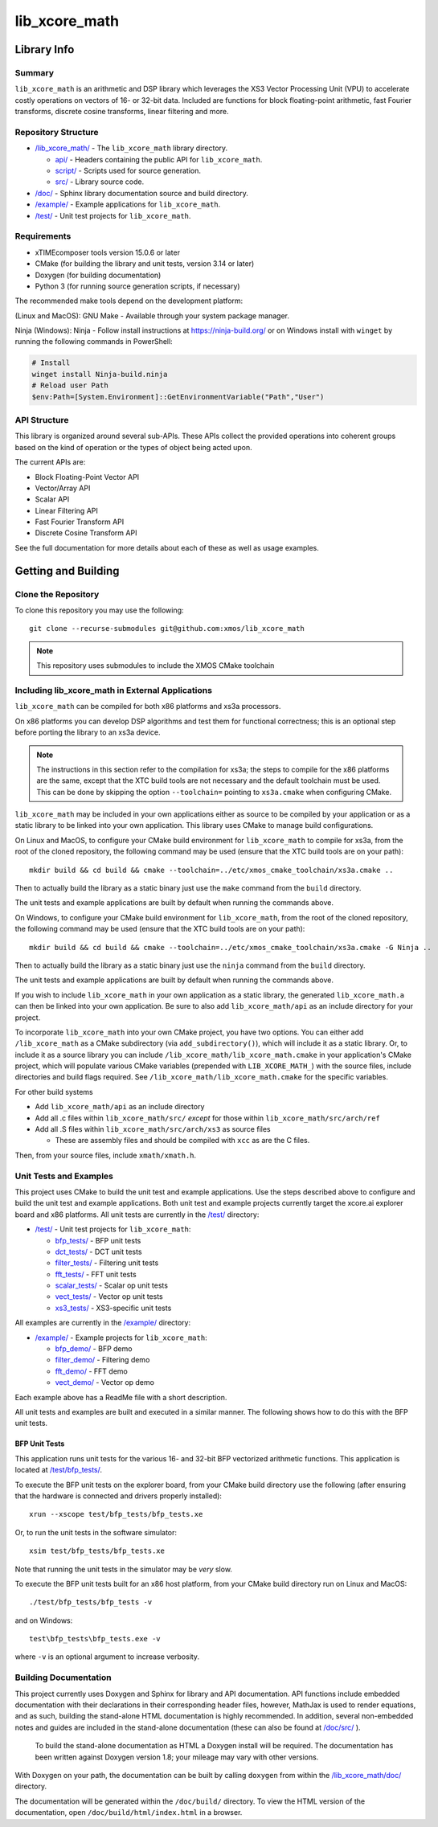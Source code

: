 lib_xcore_math
==============

Library Info
############

Summary
-------

``lib_xcore_math`` is an arithmetic and DSP library which leverages the XS3 Vector Processing Unit
(VPU) to accelerate costly operations on vectors of 16- or 32-bit data.  Included are functions for
block floating-point arithmetic, fast Fourier transforms, discrete cosine transforms, linear
filtering and more.

Repository Structure
--------------------

* `/lib_xcore_math/ <https://github.com/xmos/lib_xcore_math/lib_xcore_math>`_ - The ``lib_xcore_math`` library directory.

  * `api/ <https://github.com/xmos/lib_xcore_math/tree/develop/lib_xcore_math/api/>`_ - Headers containing the public API for ``lib_xcore_math``.
  * `script/ <https://github.com/xmos/lib_xcore_math/tree/develop/lib_xcore_math/script/>`_ - Scripts used for source generation.
  * `src/ <https://github.com/xmos/lib_xcore_math/tree/develop/lib_xcore_math/src/>`_ - Library source code.

* `/doc/ <https://github.com/xmos/lib_xcore_math/tree/develop/lib_xcore_math/doc/>`_ - Sphinx library documentation source and build directory.
* `/example/ <https://github.com/xmos/lib_xcore_math/tree /develop/example/>`_ - Example applications for ``lib_xcore_math``.
* `/test/ <https://github.com/xmos/lib_xcore_math/tree/develop/test/>`_ - Unit test projects for ``lib_xcore_math``.


Requirements
------------

* xTIMEcomposer tools version 15.0.6 or later
* CMake (for building the library and unit tests, version 3.14 or later)
* Doxygen (for building documentation)
* Python 3 (for running source generation scripts, if necessary)

The recommended make tools depend on the development platform:

(Linux and MacOS): GNU Make - Available through your system package manager.

Ninja (Windows): Ninja - Follow install instructions at https://ninja-build.org/ or on Windows
install with ``winget`` by running the following commands in PowerShell:

.. code-block:: PowerShell

		# Install
		winget install Ninja-build.ninja
		# Reload user Path
		$env:Path=[System.Environment]::GetEnvironmentVariable("Path","User")

API Structure
-------------

This library is organized around several sub-APIs.  These APIs collect the provided operations into
coherent groups based on the kind of operation or the types of object being acted upon.

The current APIs are:

* Block Floating-Point Vector API
* Vector/Array API
* Scalar API
* Linear Filtering API
* Fast Fourier Transform API
* Discrete Cosine Transform API

See the full documentation for more details about each of these as well as usage examples.

Getting and Building
####################

Clone the Repository
--------------------

To clone this repository you may use the following: ::

    git clone --recurse-submodules git@github.com:xmos/lib_xcore_math

.. note::

   This repository uses submodules to include the XMOS CMake toolchain

Including lib_xcore_math in External Applications
-------------------------------------------------

``lib_xcore_math`` can be compiled for both x86 platforms and xs3a processors.

On x86 platforms you can develop DSP algorithms and test them for functional correctness;
this is an optional step before porting the library to an xs3a device.

.. note::

   The instructions in this section refer to the compilation for xs3a; the steps to compile for the x86 platforms are the same,
   except that the XTC build tools are not necessary and the default toolchain must be used. This can be done by skipping the option
   ``--toolchain=`` pointing to ``xs3a.cmake`` when configuring CMake.

``lib_xcore_math`` may be included in your own applications either as source to be compiled by your
application or as a static library to be linked into your own application. This library uses CMake
to manage build configurations.

On Linux and MacOS, to configure your CMake build environment for ``lib_xcore_math`` to compile for xs3a,
from the root of the cloned repository, the following command may be used (ensure that the XTC build
tools are on your path): ::

    mkdir build && cd build && cmake --toolchain=../etc/xmos_cmake_toolchain/xs3a.cmake ..

Then to actually build the library as a static binary just use the ``make`` command from the
``build`` directory.

The unit tests and example applications are built by default when running the commands above.

On Windows, to configure your CMake build environment for ``lib_xcore_math``,
from the root of the cloned repository, the following command may be used (ensure that the XTC build
tools are on your path): ::

    mkdir build && cd build && cmake --toolchain=../etc/xmos_cmake_toolchain/xs3a.cmake -G Ninja ..

Then to actually build the library as a static binary just use the ``ninja`` command from the
``build`` directory.

The unit tests and example applications are built by default when running the commands above.

If you wish to include ``lib_xcore_math`` in your own application as a static library, the generated
``lib_xcore_math.a`` can then be linked into your own application. Be sure to also add
``lib_xcore_math/api`` as an include directory for your project.

To incorporate ``lib_xcore_math`` into your own CMake project, you have two options. You can either
add ``/lib_xcore_math`` as a CMake subdirectory (via ``add_subdirectory()``), which will include it
as a static library. Or, to include it as a source library you can include
``/lib_xcore_math/lib_xcore_math.cmake`` in your application's CMake project, which will populate
various CMake variables (prepended with ``LIB_XCORE_MATH_``) with the source files, include
directories and build flags required. See ``/lib_xcore_math/lib_xcore_math.cmake`` for the specific
variables.

For other build systems

* Add ``lib_xcore_math/api`` as an include directory
* Add all .c files within ``lib_xcore_math/src/`` *except* for those within ``lib_xcore_math/src/arch/ref``
* Add all .S files within ``lib_xcore_math/src/arch/xs3`` as source files

  * These are assembly files and should be compiled with ``xcc`` as are the C files.

Then, from your source files, include ``xmath/xmath.h``.

Unit Tests and Examples
-----------------------

This project uses CMake to build the unit test and example applications. Use the steps described above to
configure and build the unit test and example applications. Both unit test and example projects currently target the
xcore.ai explorer board and x86 platforms. All unit tests are currently in the `/test/
<https://github.com/xmos/lib_xcore_math/tree/develop/test/>`_ directory:

* `/test/ <https://github.com/xmos/lib_xcore_math/tree/develop/test/>`_ - Unit test projects for ``lib_xcore_math``:

  * `bfp_tests/ <https://github.com/xmos/lib_xcore_math/tree/develop/test/bfp_tests/>`_ - BFP unit tests
  * `dct_tests/ <https://github.com/xmos/lib_xcore_math/tree/develop/test/dct_tests/>`_ - DCT unit tests
  * `filter_tests/ <https://github.com/xmos/lib_xcore_math/tree/develop/test/filter_tests/>`_ - Filtering unit tests
  * `fft_tests/ <https://github.com/xmos/lib_xcore_math/tree/develop/test/fft_tests/>`_ - FFT unit tests
  * `scalar_tests/ <https://github.com/xmos/lib_xcore_math/tree/develop/test/scalar_tests/>`_ - Scalar op unit tests
  * `vect_tests/ <https://github.com/xmos/lib_xcore_math/tree/develop/test/vect_tests/>`_ - Vector op unit tests
  * `xs3_tests/ <https://github.com/xmos/lib_xcore_math/tree/develop/test/xs3_tests/>`_ - XS3-specific unit tests

All examples are currently in the `/example/
<https://github.com/xmos/lib_xcore_math/tree/develop/example/>`_ directory:

* `/example/ <https://github.com/xmos/lib_xcore_math/tree/develop/example/>`_ - Example projects for ``lib_xcore_math``:

  * `bfp_demo/ <https://github.com/xmos/lib_xcore_math/tree/develop/test/bfp_demo/>`_ - BFP demo
  * `filter_demo/ <https://github.com/xmos/lib_xcore_math/tree/develop/test/filter_demo/>`_ - Filtering demo
  * `fft_demo/ <https://github.com/xmos/lib_xcore_math/tree/develop/test/fft_demo/>`_ - FFT demo
  * `vect_demo/ <https://github.com/xmos/lib_xcore_math/tree/develop/test/vect_demo/>`_ - Vector op demo

Each example above has a ReadMe file with a short description.


All unit tests and examples are built and executed in a similar manner. The following shows how to do this with
the BFP unit tests.

BFP Unit Tests
**************

This application runs unit tests for the various 16- and 32-bit BFP vectorized arithmetic functions.
This application is located at `/test/bfp_tests/
<https://github.com/xmos/lib_xcore_math/tree/develop/test/bfp_tests>`_.

To execute the BFP unit tests on the explorer board, from your CMake build directory use the
following (after ensuring that the hardware is connected and drivers properly installed): ::

    xrun --xscope test/bfp_tests/bfp_tests.xe

Or, to run the unit tests in the software simulator: ::

    xsim test/bfp_tests/bfp_tests.xe

Note that running the unit tests in the simulator may be *very* slow.

To execute the BFP unit tests built for an x86 host platform, from your CMake build directory run on Linux and MacOS: ::

   ./test/bfp_tests/bfp_tests -v

and on Windows: ::

   test\bfp_tests\bfp_tests.exe -v

where ``-v`` is an optional argument to increase verbosity.

Building Documentation
----------------------

This project currently uses Doxygen and Sphinx for library and API documentation. API functions
include embedded documentation with their declarations in their corresponding header files, however,
MathJax is used to render equations, and as such, building the stand-alone HTML documentation is
highly recommended. In addition, several non-embedded notes and guides are included in the
stand-alone documentation (these can also be found at `/doc/src/
<https://github.com/xmos/lib_xcore_math/tree/develop/doc/>`_ ).

 To build the stand-alone documentation as HTML a Doxygen install will be required. The
 documentation has been written against Doxygen version 1.8; your mileage may vary with other
 versions.

With Doxygen on your path, the documentation can be built by calling ``doxygen`` from within the
`/lib_xcore_math/doc/ <https://github.com/xmos/lib_xcore_math/tree/develop/lib_xcore_math/doc/>`_
directory.

The documentation will be generated within the ``/doc/build/`` directory. To view the
HTML version of the documentation, open ``/doc/build/html/index.html`` in a browser.

